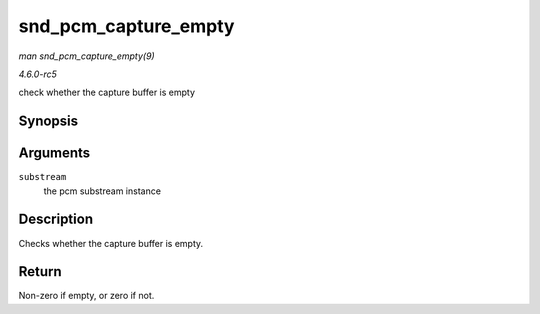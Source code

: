 .. -*- coding: utf-8; mode: rst -*-

.. _API-snd-pcm-capture-empty:

=====================
snd_pcm_capture_empty
=====================

*man snd_pcm_capture_empty(9)*

*4.6.0-rc5*

check whether the capture buffer is empty


Synopsis
========

.. c:function:: int snd_pcm_capture_empty( struct snd_pcm_substream * substream )

Arguments
=========

``substream``
    the pcm substream instance


Description
===========

Checks whether the capture buffer is empty.


Return
======

Non-zero if empty, or zero if not.


.. ------------------------------------------------------------------------------
.. This file was automatically converted from DocBook-XML with the dbxml
.. library (https://github.com/return42/sphkerneldoc). The origin XML comes
.. from the linux kernel, refer to:
..
.. * https://github.com/torvalds/linux/tree/master/Documentation/DocBook
.. ------------------------------------------------------------------------------

